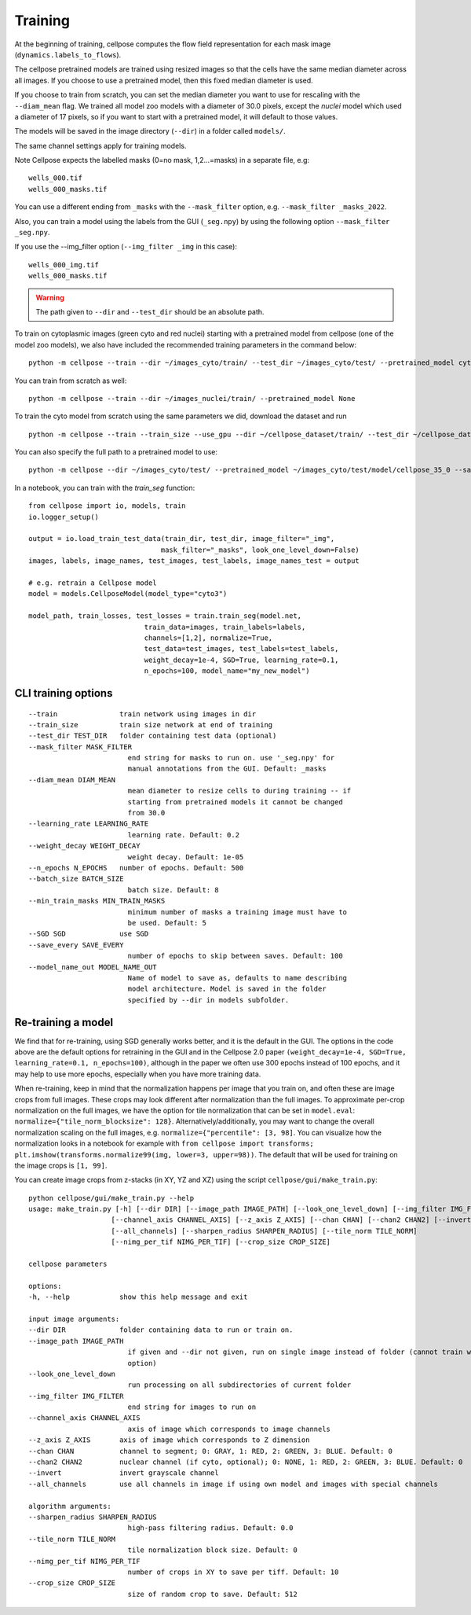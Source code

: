 Training
---------------------------

At the beginning of training, cellpose computes the flow field representation for each 
mask image (``dynamics.labels_to_flows``).

The cellpose pretrained models are trained using resized images so that the cells have the same median diameter across all images.
If you choose to use a pretrained model, then this fixed median diameter is used.

If you choose to train from scratch, you can set the median diameter you want to use for rescaling with the ``--diam_mean`` flag.
We trained all model zoo models with a diameter of 30.0 pixels, except the `nuclei` model which used a diameter of 17 pixels, 
so if you want to start with a pretrained model, it will default to those values.

The models will be saved in the image directory (``--dir``) in a folder called ``models/``.

The same channel settings apply for training models. 

Note Cellpose expects the labelled masks (0=no mask, 1,2...=masks) in a separate file, e.g:

::

    wells_000.tif
    wells_000_masks.tif

You can use a different ending from ``_masks`` with the ``--mask_filter`` option, e.g. ``--mask_filter _masks_2022``.

Also, you can train a model using the labels from the GUI (``_seg.npy``) by using the following option ``--mask_filter _seg.npy``.

If you use the --img_filter option (``--img_filter _img`` in this case):

::

    wells_000_img.tif
    wells_000_masks.tif

.. warning:: 
    The path given to ``--dir`` and ``--test_dir`` should be an absolute path.

  
To train on cytoplasmic images (green cyto and red nuclei) starting with a pretrained model from cellpose (one of the model zoo models), 
we also have included the recommended training parameters in the command below:

::
    
    python -m cellpose --train --dir ~/images_cyto/train/ --test_dir ~/images_cyto/test/ --pretrained_model cyto --chan 2 --chan2 1 --learning_rate 0.1 --weight_decay 0.0001 --n_epochs 100

You can train from scratch as well:

::

    python -m cellpose --train --dir ~/images_nuclei/train/ --pretrained_model None

To train the cyto model from scratch using the same parameters we did, download the dataset and run

::

    python -m cellpose --train --train_size --use_gpu --dir ~/cellpose_dataset/train/ --test_dir ~/cellpose_dataset/test/ --img_filter _img --pretrained_model None --chan 2 --chan2 1


You can also specify the full path to a pretrained model to use:

::

    python -m cellpose --dir ~/images_cyto/test/ --pretrained_model ~/images_cyto/test/model/cellpose_35_0 --save_png

In a notebook, you can train with the `train_seg` function:
::
    from cellpose import io, models, train
    io.logger_setup()
    
    output = io.load_train_test_data(train_dir, test_dir, image_filter="_img",
                                    mask_filter="_masks", look_one_level_down=False)
    images, labels, image_names, test_images, test_labels, image_names_test = output

    # e.g. retrain a Cellpose model
    model = models.CellposeModel(model_type="cyto3")
    
    model_path, train_losses, test_losses = train.train_seg(model.net, 
                                train_data=images, train_labels=labels,
                                channels=[1,2], normalize=True,
                                test_data=test_images, test_labels=test_labels,
                                weight_decay=1e-4, SGD=True, learning_rate=0.1,
                                n_epochs=100, model_name="my_new_model")


CLI training options
~~~~~~~~~~~~~~~~~~~~

::

    --train               train network using images in dir
    --train_size          train size network at end of training
    --test_dir TEST_DIR   folder containing test data (optional)
    --mask_filter MASK_FILTER
                            end string for masks to run on. use '_seg.npy' for
                            manual annotations from the GUI. Default: _masks
    --diam_mean DIAM_MEAN
                            mean diameter to resize cells to during training -- if
                            starting from pretrained models it cannot be changed
                            from 30.0
    --learning_rate LEARNING_RATE
                            learning rate. Default: 0.2
    --weight_decay WEIGHT_DECAY
                            weight decay. Default: 1e-05
    --n_epochs N_EPOCHS   number of epochs. Default: 500
    --batch_size BATCH_SIZE
                            batch size. Default: 8
    --min_train_masks MIN_TRAIN_MASKS
                            minimum number of masks a training image must have to
                            be used. Default: 5
    --SGD SGD             use SGD
    --save_every SAVE_EVERY
                            number of epochs to skip between saves. Default: 100
    --model_name_out MODEL_NAME_OUT
                            Name of model to save as, defaults to name describing
                            model architecture. Model is saved in the folder
                            specified by --dir in models subfolder.


Re-training a model 
~~~~~~~~~~~~~~~~~~~

We find that for re-training, using SGD generally works better, and it is the default in the GUI. 
The options in the code above are the default options for retraining in the GUI and in the Cellpose 2.0 paper
``(weight_decay=1e-4, SGD=True, learning_rate=0.1, n_epochs=100)``, 
although in the paper we often use 300 epochs instead of 100 epochs, and it may help to use more epochs, 
especially when you have more training data.

When re-training, keep in mind that the normalization happens per image that you train on, and often these are image crops from full images. 
These crops may look different after normalization than the full images. To approximate per-crop normalization on the full images, we have the option for 
tile normalization that can be set in ``model.eval``: ``normalize={"tile_norm_blocksize": 128}``. Alternatively/additionally, you may want to change 
the overall normalization scaling on the full images, e.g. ``normalize={"percentile": [3, 98]``. You can visualize how the normalization looks in 
a notebook for example with ``from cellpose import transforms; plt.imshow(transforms.normalize99(img, lower=3, upper=98))``. The default 
that will be used for training on the image crops is ``[1, 99]``. 

You can create image crops from z-stacks (in XY, YZ and XZ) using the script ``cellpose/gui/make_train.py``:

::
    
    python cellpose/gui/make_train.py --help
    usage: make_train.py [-h] [--dir DIR] [--image_path IMAGE_PATH] [--look_one_level_down] [--img_filter IMG_FILTER]
                        [--channel_axis CHANNEL_AXIS] [--z_axis Z_AXIS] [--chan CHAN] [--chan2 CHAN2] [--invert]
                        [--all_channels] [--sharpen_radius SHARPEN_RADIUS] [--tile_norm TILE_NORM]
                        [--nimg_per_tif NIMG_PER_TIF] [--crop_size CROP_SIZE]

    cellpose parameters

    options:
    -h, --help            show this help message and exit

    input image arguments:
    --dir DIR             folder containing data to run or train on.
    --image_path IMAGE_PATH
                            if given and --dir not given, run on single image instead of folder (cannot train with this
                            option)
    --look_one_level_down
                            run processing on all subdirectories of current folder
    --img_filter IMG_FILTER
                            end string for images to run on
    --channel_axis CHANNEL_AXIS
                            axis of image which corresponds to image channels
    --z_axis Z_AXIS       axis of image which corresponds to Z dimension
    --chan CHAN           channel to segment; 0: GRAY, 1: RED, 2: GREEN, 3: BLUE. Default: 0
    --chan2 CHAN2         nuclear channel (if cyto, optional); 0: NONE, 1: RED, 2: GREEN, 3: BLUE. Default: 0
    --invert              invert grayscale channel
    --all_channels        use all channels in image if using own model and images with special channels

    algorithm arguments:
    --sharpen_radius SHARPEN_RADIUS
                            high-pass filtering radius. Default: 0.0
    --tile_norm TILE_NORM
                            tile normalization block size. Default: 0
    --nimg_per_tif NIMG_PER_TIF
                            number of crops in XY to save per tiff. Default: 10
    --crop_size CROP_SIZE
                            size of random crop to save. Default: 512
